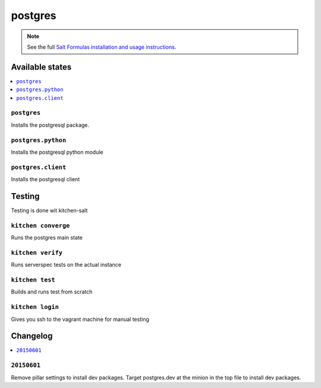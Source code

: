 ========
postgres
========

.. note::

    See the full `Salt Formulas installation and usage instructions
    <http://docs.saltstack.com/en/latest/topics/development/conventions/formulas.html>`_.

Available states
================

.. contents::
    :local:

``postgres``
------------

Installs the postgresql package.

``postgres.python``
-------------------

Installs the postgresql python module

``postgres.client``
-------------------

Installs the postgresql client

Testing
=======

Testing is done wit kitchen-salt

``kitchen converge``
--------------------

Runs the postgres main state

``kitchen verify``
------------------

Runs serverspec tests on the actual instance

``kitchen test``
----------------

Builds and runs test from scratch

``kitchen login``
-----------------

Gives you ssh to the vagrant machine for manual testing

Changelog
=========

.. contents::
    :local:

``20150601``
------------

Remove pillar settings to install dev packages. Target postgres.dev at the
minion in the top file to install dev packages.

